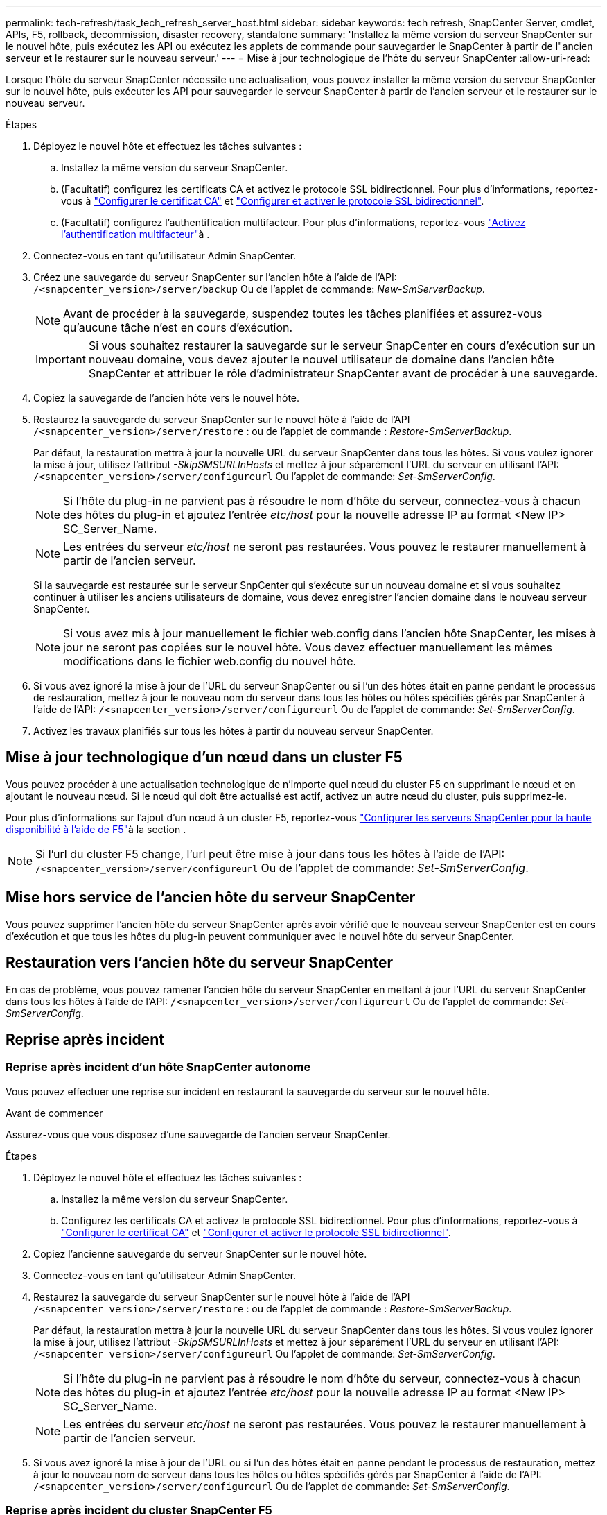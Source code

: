 ---
permalink: tech-refresh/task_tech_refresh_server_host.html 
sidebar: sidebar 
keywords: tech refresh, SnapCenter Server, cmdlet, APIs, F5, rollback, decommission, disaster recovery, standalone 
summary: 'Installez la même version du serveur SnapCenter sur le nouvel hôte, puis exécutez les API ou exécutez les applets de commande pour sauvegarder le SnapCenter à partir de l"ancien serveur et le restaurer sur le nouveau serveur.' 
---
= Mise à jour technologique de l'hôte du serveur SnapCenter
:allow-uri-read: 


[role="lead"]
Lorsque l'hôte du serveur SnapCenter nécessite une actualisation, vous pouvez installer la même version du serveur SnapCenter sur le nouvel hôte, puis exécuter les API pour sauvegarder le serveur SnapCenter à partir de l'ancien serveur et le restaurer sur le nouveau serveur.

.Étapes
. Déployez le nouvel hôte et effectuez les tâches suivantes :
+
.. Installez la même version du serveur SnapCenter.
.. (Facultatif) configurez les certificats CA et activez le protocole SSL bidirectionnel. Pour plus d'informations, reportez-vous à https://docs.netapp.com/us-en/snapcenter/install/reference_generate_CA_certificate_CSR_file.html["Configurer le certificat CA"] et https://docs.netapp.com/us-en/snapcenter/install/task_configure_two_way_ssl.html["Configurer et activer le protocole SSL bidirectionnel"].
.. (Facultatif) configurez l'authentification multifacteur. Pour plus d'informations, reportez-vous https://docs.netapp.com/us-en/snapcenter/install/enable_multifactor_authentication.html["Activez l'authentification multifacteur"]à .


. Connectez-vous en tant qu'utilisateur Admin SnapCenter.
. Créez une sauvegarde du serveur SnapCenter sur l'ancien hôte à l'aide de l'API: `/<snapcenter_version>/server/backup` Ou de l'applet de commande: _New-SmServerBackup_.
+

NOTE: Avant de procéder à la sauvegarde, suspendez toutes les tâches planifiées et assurez-vous qu'aucune tâche n'est en cours d'exécution.

+

IMPORTANT: Si vous souhaitez restaurer la sauvegarde sur le serveur SnapCenter en cours d'exécution sur un nouveau domaine, vous devez ajouter le nouvel utilisateur de domaine dans l'ancien hôte SnapCenter et attribuer le rôle d'administrateur SnapCenter avant de procéder à une sauvegarde.

. Copiez la sauvegarde de l'ancien hôte vers le nouvel hôte.
. Restaurez la sauvegarde du serveur SnapCenter sur le nouvel hôte à l'aide de l'API `/<snapcenter_version>/server/restore` : ou de l'applet de commande : _Restore-SmServerBackup_.
+
Par défaut, la restauration mettra à jour la nouvelle URL du serveur SnapCenter dans tous les hôtes. Si vous voulez ignorer la mise à jour, utilisez l'attribut _-SkipSMSURLInHosts_ et mettez à jour séparément l'URL du serveur en utilisant l'API: `/<snapcenter_version>/server/configureurl` Ou l'applet de commande: _Set-SmServerConfig_.

+

NOTE: Si l'hôte du plug-in ne parvient pas à résoudre le nom d'hôte du serveur, connectez-vous à chacun des hôtes du plug-in et ajoutez l'entrée _etc/host_ pour la nouvelle adresse IP au format <New IP> SC_Server_Name.

+

NOTE: Les entrées du serveur _etc/host_ ne seront pas restaurées. Vous pouvez le restaurer manuellement à partir de l'ancien serveur.

+
Si la sauvegarde est restaurée sur le serveur SnpCenter qui s'exécute sur un nouveau domaine et si vous souhaitez continuer à utiliser les anciens utilisateurs de domaine, vous devez enregistrer l'ancien domaine dans le nouveau serveur SnapCenter.

+

NOTE: Si vous avez mis à jour manuellement le fichier web.config dans l'ancien hôte SnapCenter, les mises à jour ne seront pas copiées sur le nouvel hôte. Vous devez effectuer manuellement les mêmes modifications dans le fichier web.config du nouvel hôte.

. Si vous avez ignoré la mise à jour de l'URL du serveur SnapCenter ou si l'un des hôtes était en panne pendant le processus de restauration, mettez à jour le nouveau nom du serveur dans tous les hôtes ou hôtes spécifiés gérés par SnapCenter à l'aide de l'API: `/<snapcenter_version>/server/configureurl` Ou de l'applet de commande: _Set-SmServerConfig_.
. Activez les travaux planifiés sur tous les hôtes à partir du nouveau serveur SnapCenter.




== Mise à jour technologique d'un nœud dans un cluster F5

Vous pouvez procéder à une actualisation technologique de n'importe quel nœud du cluster F5 en supprimant le nœud et en ajoutant le nouveau nœud. Si le nœud qui doit être actualisé est actif, activez un autre nœud du cluster, puis supprimez-le.

Pour plus d'informations sur l'ajout d'un nœud à un cluster F5, reportez-vous https://docs.netapp.com/us-en/snapcenter/install/concept_configure_snapcenter_servers_for_high_availabiity_using_f5.html["Configurer les serveurs SnapCenter pour la haute disponibilité à l'aide de F5"]à la section .


NOTE: Si l'url du cluster F5 change, l'url peut être mise à jour dans tous les hôtes à l'aide de l'API: `/<snapcenter_version>/server/configureurl` Ou de l'applet de commande: _Set-SmServerConfig_.



== Mise hors service de l'ancien hôte du serveur SnapCenter

Vous pouvez supprimer l'ancien hôte du serveur SnapCenter après avoir vérifié que le nouveau serveur SnapCenter est en cours d'exécution et que tous les hôtes du plug-in peuvent communiquer avec le nouvel hôte du serveur SnapCenter.



== Restauration vers l'ancien hôte du serveur SnapCenter

En cas de problème, vous pouvez ramener l'ancien hôte du serveur SnapCenter en mettant à jour l'URL du serveur SnapCenter dans tous les hôtes à l'aide de l'API: `/<snapcenter_version>/server/configureurl` Ou de l'applet de commande: _Set-SmServerConfig_.



== Reprise après incident



=== Reprise après incident d'un hôte SnapCenter autonome

Vous pouvez effectuer une reprise sur incident en restaurant la sauvegarde du serveur sur le nouvel hôte.

.Avant de commencer
Assurez-vous que vous disposez d'une sauvegarde de l'ancien serveur SnapCenter.

.Étapes
. Déployez le nouvel hôte et effectuez les tâches suivantes :
+
.. Installez la même version du serveur SnapCenter.
.. Configurez les certificats CA et activez le protocole SSL bidirectionnel. Pour plus d'informations, reportez-vous à https://docs.netapp.com/us-en/snapcenter/install/reference_generate_CA_certificate_CSR_file.html["Configurer le certificat CA"] et https://docs.netapp.com/us-en/snapcenter/install/task_configure_two_way_ssl.html["Configurer et activer le protocole SSL bidirectionnel"].


. Copiez l'ancienne sauvegarde du serveur SnapCenter sur le nouvel hôte.
. Connectez-vous en tant qu'utilisateur Admin SnapCenter.
. Restaurez la sauvegarde du serveur SnapCenter sur le nouvel hôte à l'aide de l'API `/<snapcenter_version>/server/restore` : ou de l'applet de commande : _Restore-SmServerBackup_.
+
Par défaut, la restauration mettra à jour la nouvelle URL du serveur SnapCenter dans tous les hôtes. Si vous voulez ignorer la mise à jour, utilisez l'attribut _-SkipSMSURLInHosts_ et mettez à jour séparément l'URL du serveur en utilisant l'API: `/<snapcenter_version>/server/configureurl` Ou l'applet de commande: _Set-SmServerConfig_.

+

NOTE: Si l'hôte du plug-in ne parvient pas à résoudre le nom d'hôte du serveur, connectez-vous à chacun des hôtes du plug-in et ajoutez l'entrée _etc/host_ pour la nouvelle adresse IP au format <New IP> SC_Server_Name.

+

NOTE: Les entrées du serveur _etc/host_ ne seront pas restaurées. Vous pouvez le restaurer manuellement à partir de l'ancien serveur.

. Si vous avez ignoré la mise à jour de l'URL ou si l'un des hôtes était en panne pendant le processus de restauration, mettez à jour le nouveau nom de serveur dans tous les hôtes ou hôtes spécifiés gérés par SnapCenter à l'aide de l'API: `/<snapcenter_version>/server/configureurl` Ou de l'applet de commande: _Set-SmServerConfig_.




=== Reprise après incident du cluster SnapCenter F5

Vous pouvez effectuer une reprise sur incident en restaurant la sauvegarde du serveur sur le nouvel hôte, puis en convertissant l'hôte autonome en cluster.

.Avant de commencer
Assurez-vous que vous disposez d'une sauvegarde de l'ancien serveur SnapCenter.

.Étapes
. Déployez le nouvel hôte et effectuez les tâches suivantes :
+
.. Installez la même version du serveur SnapCenter.
.. Configurez les certificats CA et activez le protocole SSL bidirectionnel. Pour plus d'informations, reportez-vous à https://docs.netapp.com/us-en/snapcenter/install/reference_generate_CA_certificate_CSR_file.html["Configurer le certificat CA"] et https://docs.netapp.com/us-en/snapcenter/install/task_configure_two_way_ssl.html["Configurer et activer le protocole SSL bidirectionnel"].


. Copiez l'ancienne sauvegarde du serveur SnapCenter sur le nouvel hôte.
. Connectez-vous en tant qu'utilisateur Admin SnapCenter.
. Restaurez la sauvegarde du serveur SnapCenter sur le nouvel hôte à l'aide de l'API `/<snapcenter_version>/server/restore` : ou de l'applet de commande : _Restore-SmServerBackup_.
+
Par défaut, la restauration mettra à jour la nouvelle URL du serveur SnapCenter dans tous les hôtes. Si vous voulez ignorer la mise à jour, utilisez l'attribut _-SkipSMSURLInHosts_ et mettez à jour séparément l'URL du serveur en utilisant l'API: `/<snapcenter_version>/server/configureurl` Ou l'applet de commande: _Set-SmServerConfig_.

+

NOTE: Si l'hôte du plug-in ne parvient pas à résoudre le nom d'hôte du serveur, connectez-vous à chacun des hôtes du plug-in et ajoutez l'entrée _etc/host_ pour la nouvelle adresse IP au format <New IP> SC_Server_Name.

+

NOTE: Les entrées du serveur _etc/host_ ne seront pas restaurées. Vous pouvez le restaurer manuellement à partir de l'ancien serveur.

. Si vous avez ignoré la mise à jour de l'URL ou si l'un des hôtes était en panne pendant le processus de restauration, mettez à jour le nouveau nom de serveur dans tous les hôtes ou hôtes spécifiés gérés par SnapCenter à l'aide de l'API: `/<snapcenter_version>/server/configureurl` Ou de l'applet de commande: _Set-SmServerConfig_.
. Convertir l'hôte autonome en cluster F5.
+
Pour plus d'informations sur la configuration de F5, reportez-vous https://docs.netapp.com/us-en/snapcenter/install/concept_configure_snapcenter_servers_for_high_availabiity_using_f5.html["Configurer les serveurs SnapCenter pour la haute disponibilité à l'aide de F5"]à la .



.Informations associées
Pour plus d'informations sur les API, vous devez accéder à la page swagger. link:https://docs.netapp.com/us-en/snapcenter/sc-automation/task_how%20to_access_rest_apis_using_the_swagger_api_web_page.html["Comment accéder aux API REST à l'aide de la page Web de l'API swagger"]voir .

Les informations relatives aux paramètres pouvant être utilisés avec la cmdlet et leurs descriptions peuvent être obtenues en exécutant _get-Help nom_commande_. Vous pouvez également vous référer au https://docs.netapp.com/us-en/snapcenter-cmdlets/index.html["Guide de référence de l'applet de commande du logiciel SnapCenter"^].
